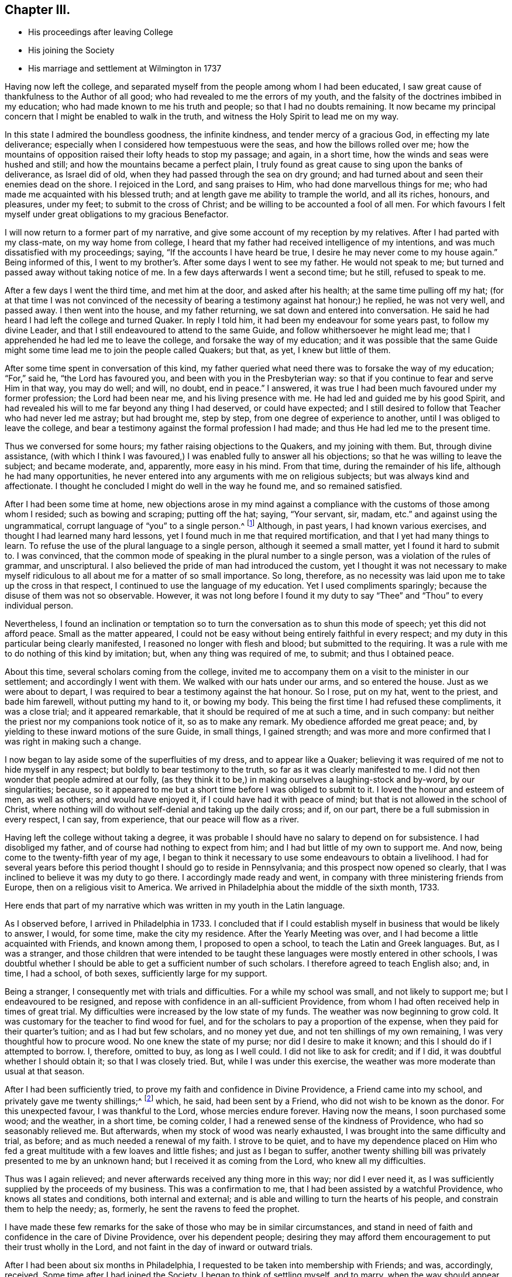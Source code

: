 == Chapter III.

[.chapter-synopsis]
* His proceedings after leaving College
* His joining the Society
* His marriage and settlement at Wilmington in 1737

Having now left the college,
and separated myself from the people among whom I had been educated,
I saw great cause of thankfulness to the Author of all good;
who had revealed to me the errors of my youth,
and the falsity of the doctrines imbibed in my education;
who had made known to me his truth and people; so that I had no doubts remaining.
It now became my principal concern that I might be enabled to walk in the truth,
and witness the Holy Spirit to lead me on my way.

In this state I admired the boundless goodness, the infinite kindness,
and tender mercy of a gracious God, in effecting my late deliverance;
especially when I considered how tempestuous were the seas,
and how the billows rolled over me;
how the mountains of opposition raised their lofty heads to stop my passage; and again,
in a short time, how the winds and seas were hushed and still;
and how the mountains became a perfect plain,
I truly found as great cause to sing upon the banks of deliverance, as Israel did of old,
when they had passed through the sea on dry ground;
and had turned about and seen their enemies dead on the shore.
I rejoiced in the Lord, and sang praises to Him, who had done marvellous things for me;
who had made me acquainted with his blessed truth;
and at length gave me ability to trample the world, and all its riches, honours,
and pleasures, under my feet; to submit to the cross of Christ;
and be willing to be accounted a fool of all men.
For which favours I felt myself under great obligations to my gracious Benefactor.

I will now return to a former part of my narrative,
and give some account of my reception by my relatives.
After I had parted with my class-mate, on my way home from college,
I heard that my father had received intelligence of my intentions,
and was much dissatisfied with my proceedings; saying,
"`If the accounts I have heard be true, I desire he may never come to my house again.`"
Being informed of this, I went to my brother's. After some days I went to see my father.
He would not speak to me; but turned and passed away without taking notice of me.
In a few days afterwards I went a second time; but he still, refused to speak to me.

After a few days I went the third time, and met him at the door,
and asked after his health; at the same time pulling off my hat;
(for at that time I was not convinced of the necessity
of bearing a testimony against hat honour;) he replied,
he was not very well, and passed away.
I then went into the house, and my father returning,
we sat down and entered into conversation.
He said he had heard I had left the college and turned Quaker.
In reply I told him, it had been my endeavour for some years past,
to follow my divine Leader, and that I still endeavoured to attend to the same Guide,
and follow whithersoever he might lead me;
that I apprehended he had led me to leave the college,
and forsake the way of my education;
and it was possible that the same Guide might some time
lead me to join the people called Quakers;
but that, as yet, I knew but little of them.

After some time spent in conversation of this kind,
my father queried what need there was to forsake the way of my education;
"`For,`" said he, "`the Lord has favoured you, and been with you in the Presbyterian way:
so that if you continue to fear and serve Him in that way, you may do well; and will,
no doubt, end in peace.`"
I answered, it was true I had been much favoured under my former profession;
the Lord had been near me, and his living presence with me.
He had led and guided me by his good Spirit,
and had revealed his will to me far beyond any thing I had deserved,
or could have expected;
and I still desired to follow that Teacher who had never led me astray;
but had brought me, step by step, from one degree of experience to another,
until I was obliged to leave the college,
and bear a testimony against the formal profession I had made;
and thus He had led me to the present time.

Thus we conversed for some hours; my father raising objections to the Quakers,
and my joining with them.
But, through divine assistance,
(with which I think I was favoured,) I was enabled fully to answer all his objections;
so that he was willing to leave the subject; and became moderate, and, apparently,
more easy in his mind.
From that time, during the remainder of his life, although he had many opportunities,
he never entered into any arguments with me on religious subjects;
but was always kind and affectionate.
I thought he concluded I might do well in the way he found me, and so remained satisfied.

After I had been some time at home,
new objections arose in my mind against a compliance
with the customs of those among whom I resided;
such as bowing and scraping; putting off the hat; saying, "`Your servant, sir, madam,
etc.`" and against using the ungrammatical,
corrupt language of "`you`" to a single person.^
footnote:[Most modern English speakers are unaware that the words "`you`" and
"`your`" were originally plural pronouns used only to address two or more people,
whereas "`thee`" and "`thou`" were used to address one person.
In the 1600's, it became fashionable (again,
as a means of showing honor or flattery) to use the plural
"`you`" or "`your`" in addressing people of higher social status,
while "`thee`" and "`thou`" were reserved for servants, children,
or people of lower social or economic position.
Early Friends stuck to what was then considered "`plain
language`" (using thee and thou to every single person,
and you and your to two or more),
rather than showing preferment by addressing certain individuals in the plural.
These may seem like small matters to the 21st century reader,
but it is remarkable how many thousands of Friends were insulted, beaten, imprisoned,
and even hanged for refusing to conform to these outward customs that
serve no purpose besides flattering the fleshly man.]
Although, in past years, I had known various exercises,
and thought I had learned many hard lessons,
yet I found much in me that required mortification,
and that I yet had many things to learn.
To refuse the use of the plural language to a single person,
although it seemed a small matter, yet I found it hard to submit to.
I was convinced,
that the common mode of speaking in the plural number to a single person,
was a violation of the rules of grammar, and unscriptural.
I also believed the pride of man had introduced the custom,
yet I thought it was not necessary to make myself ridiculous
to all about me for a matter of so small importance.
So long, therefore,
as no necessity was laid upon me to take up the cross in that respect,
I continued to use the language of my education.
Yet I used compliments sparingly; because the disuse of them was not so observable.
However,
it was not long before I found it my duty to say
"`Thee`" and "`Thou`" to every individual person.

Nevertheless,
I found an inclination or temptation so to turn
the conversation as to shun this mode of speech;
yet this did not afford peace.
Small as the matter appeared,
I could not be easy without being entirely faithful in every respect;
and my duty in this particular being clearly manifested,
I reasoned no longer with flesh and blood; but submitted to the requiring.
It was a rule with me to do nothing of this kind by imitation; but,
when any thing was required of me, to submit; and thus I obtained peace.

About this time, several scholars coming from the college,
invited me to accompany them on a visit to the minister in our settlement;
and accordingly I went with them.
We walked with our hats under our arms, and so entered the house.
Just as we were about to depart,
I was required to bear a testimony against the hat honour.
So I rose, put on my hat, went to the priest, and bade him farewell,
without putting my hand to it, or bowing my body.
This being the first time I had refused these compliments, it was a close trial;
and it appeared remarkable, that it should be required of me at such a time,
and in such company: but neither the priest nor my companions took notice of it,
so as to make any remark.
My obedience afforded me great peace; and,
by yielding to these inward motions of the sure Guide, in small things,
I gained strength;
and was more and more confirmed that I was right in making such a change.

I now began to lay aside some of the superfluities of my dress,
and to appear like a Quaker;
believing it was required of me not to hide myself in any respect;
but boldly to bear testimony to the truth, so far as it was clearly manifested to me.
I did not then wonder that people admired at our folly,
(as they think it to be,) in making ourselves a laughing-stock and by-word,
by our singularities; because,
so it appeared to me but a short time before I was obliged to submit to it.
I loved the honour and esteem of men, as well as others; and would have enjoyed it,
if I could have had it with peace of mind;
but that is not allowed in the school of Christ,
where nothing will do without self-denial and taking up the daily cross; and if,
on our part, there be a full submission in every respect, I can say, from experience,
that our peace will flow as a river.

Having left the college without taking a degree,
it was probable I should have no salary to depend on for subsistence.
I had disobliged my father, and of course had nothing to expect from him;
and I had but little of my own to support me.
And now, being come to the twenty-fifth year of my age,
I began to think it necessary to use some endeavours to obtain a livelihood.
I had for several years before this period thought I should go to reside in Pennsylvania;
and this prospect now opened so clearly,
that I was inclined to believe it was my duty to go there.
I accordingly made ready and went, in company with three ministering friends from Europe,
then on a religious visit to America.
We arrived in Philadelphia about the middle of the sixth month, 1733.

Here ends that part of my narrative which was written in my youth in the Latin language.

As I observed before, I arrived in Philadelphia in 1733.
I concluded that if I could establish myself in business that would be likely to answer,
I would, for some time, make the city my residence.
After the Yearly Meeting was over, and I had become a little acquainted with Friends,
and known among them, I proposed to open a school,
to teach the Latin and Greek languages.
But, as I was a stranger,
and those children that were intended to be taught
these languages were mostly entered in other schools,
I was doubtful whether I should be able to get a sufficient number of such scholars.
I therefore agreed to teach English also; and, in time, I had a school, of both sexes,
sufficiently large for my support.

Being a stranger, I consequently met with trials and difficulties.
For a while my school was small, and not likely to support me;
but I endeavoured to be resigned,
and repose with confidence in an all-sufficient Providence,
from whom I had often received help in times of great trial.
My difficulties were increased by the low state of my funds.
The weather was now beginning to grow cold.
It was customary for the teacher to find wood for fuel,
and for the scholars to pay a proportion of the expense,
when they paid for their quarter's tuition; and as I had but few scholars,
and no money yet due, and not ten shillings of my own remaining,
I was very thoughtful how to procure wood.
No one knew the state of my purse; nor did I desire to make it known;
and this I should do if I attempted to borrow.
I, therefore, omitted to buy, as long as I well could.
I did not like to ask for credit; and if I did,
it was doubtful whether I should obtain it; so that I was closely tried.
But, while I was under this exercise,
the weather was more moderate than usual at that season.

After I had been sufficiently tried,
to prove my faith and confidence in Divine Providence, a Friend came into my school,
and privately gave me twenty shillings;^
footnote:[Twenty shillings in 1733, would, probably,
be equally valuable with ten dollars (forty-five shillings) in 1825.]
which, he said, had been sent by a Friend, who did not wish to be known as the donor.
For this unexpected favour, I was thankful to the Lord, whose mercies endure forever.
Having now the means, I soon purchased some wood; and the weather, in a short time,
be coming colder, I had a renewed sense of the kindness of Providence,
who had so seasonably relieved me.
But afterwards, when my stock of wood was nearly exhausted,
I was brought into the same difficulty and trial, as before;
and as much needed a renewal of my faith.
I strove to be quiet,
and to have my dependence placed on Him who fed a great
multitude with a few loaves and little fishes;
and just as I began to suffer,
another twenty shilling bill was privately presented to me by an unknown hand;
but I received it as coming from the Lord, who knew all my difficulties.

Thus was I again relieved; and never afterwards received any thing more in this way;
nor did I ever need it, as I was sufficiently supplied by the proceeds of my business.
This was a confirmation to me, that I had been assisted by a watchful Providence,
who knows all states and conditions, both internal and external;
and is able and willing to turn the hearts of his people,
and constrain them to help the needy; as, formerly,
he sent the ravens to feed the prophet.

I have made these few remarks for the sake of those who may be in similar circumstances,
and stand in need of faith and confidence in the care of Divine Providence,
over his dependent people;
desiring they may afford them encouragement to put their trust wholly in the Lord,
and not faint in the day of inward or outward trials.

After I had been about six months in Philadelphia,
I requested to be taken into membership with Friends; and was, accordingly, received.
Some time after I had joined the Society, I began to think of settling myself,
and to marry, when the way should appear without obstruction;
which was not then the case.
I considered marriage to be the most important concern in this life.
"`Marriage,`" said the apostle, "`is honourable in all.`"
I concluded he meant that it was honourable to all who married from pure motives,
to the right person, and in the proper way and time, as Divine Providence should direct.
I believed it best for most men to marry; and that there was, for each man,
one woman that would suit him better than any other.
It appears to me essential that all men should seek for wisdom, and wait for it,
to guide them in this important undertaking; because no man, without divine assistance,
is able to discover who is the right person for him to marry;
but the Creator of both can and will direct him.
And why, in such an important concern, should we not seek for counsel,
as well as in matters of minor consequence? There is, moreover,
greater danger of erring in this than in some other concerns,
from our being too impatient to wait for the pointings of divine wisdom; lest,
by so doing, we might lose some supposed benefit.
It is common for young people to think and say, "`I would not marry such a person;
for certain reasons: such as the lack of beauty, wit, education,`" etc.;
and to affirm that they could not love such a one;
but we may err by an over-hasty conclusion,
as well as by any other neglect of our true Guide.

I now propose to give some hints of my own proceedings in this concern.
Near the place of my residence there lived a comely young woman, of a good,
reputable family; educated in plainness; favoured with good natural talents;
and in good circumstances.
Every view of the case was favourable to my wishes.

By some hints I had received,
it appeared probable that my addresses would be agreeable to her;
and some of my best friends urged the attempt.
From inattention to my heavenly Guide, I took the hint from man;
and following my own inclination, I moved without asking my Divine Master's advice:
I went to spend an evening with the young woman,
if I should find it agreeable when there.
She and her mother were sitting together; and no other person present.
They received me in a friendly manner;
but I think I had not chatted with them more than half an hour, before I heard something,
like a still small voice, saying to me,
"`Do you seek great things for yourself?--seek them not.`"
This language pierced me like a sword to the heart.
It so filled me with confusion, that I was unfit for any further conversation.
I endeavoured to conceal my disorder; and soon took my leave, without opening,
to either the mother or her daughter, the subject which had led me to visit them.
And I afterwards had substantial reason to think it was
well for me that I had failed in this enterprise.

I was so confused and benumbed by this adventure,
that I did not recover my usual state for several months;
though I could not suddenly see that my error was acting without permission;
but began to suppose that I should never be permitted to marry;
and should have to pass my life without a companion or a home.
I endeavoured to be resigned to this view; supposing it was the Lord's wiłł; but,
for several months, it was a severe trial.
At length I was brought to submit, and say, "`Amen.`"
This simple account of my visit to that young woman, is designed as a warning to others;
that they may shun the snare into which I was so near falling.

I shall now relate another of my movements, with respect to marriage,
which I believe was a right one; as it terminated to lasting satisfaction.
It may appear strange to some, as if I married in the cross; and, I suppose,
few will be inclined to follow my example.
Yet, if the Divine Teacher of truth and righteousness be attended to,
it may be the lot of some.
After I had been much mortified and humbled, under a sense of my former mis-step, I went,
one day, to a Friend's house to dine.
As I sat at the table, I observed a young woman sitting opposite to me,
whom I did not remember ever to have seen before.
My attention, at that time, being otherwise engaged, I took very little notice of her;
but a language very quietly, and very pleasantly, passed through my mind, on this wise:
"`If you will marry that young woman, you shall be happy with her.`"
There was such a degree of divine virtue attending the intimation,
that it removed all doubt concerning its origin and Author.
I took a view of her, and thought she was a goodly person; but,
as we moved from the table, I perceived she was lame.
The cause of her lameness I knew not;
but was displeased with the idea of having a crippled wife.
It was clear to me, beyond all doubt, that the language I had heard was from heaven;
but I presumptuously thought I would rather choose for myself.

The next day the subject was calmly presented to my mind, like a query:
"`Why should you reject her for her lameness? You are favoured with sound limbs,
and a capacity for active exertion; and would it not be kind and benevolent in you,
to bear a part of her infirmity,
and to sympathize with her? She may be affectionate and kind to you;
and you shall be happy in a compliance with your duty.`"
Notwithstanding all this, I continued to reason against these convictions;
alleging that it was more than I could bear.
The enemy of my happiness was busily engaged,
in raising arguments against a compliance with my duty.
Suggesting that it was an unreasonable thing that I should be united to a lame wife;
and that everyone who knew me would admire at my folly.

Thus, from day to day, and week to week, I reasoned against it; until, at length,
my kind Benefactor, in a loving and benevolent manner, opened to my view, that,
if I were left to choose for myself, and to take a wife to please my fancy,
she might be an affliction to me all the days of my life; and lead me astray,
so as to endanger my future happiness.
Or she might fall into vicious practices; not withstanding that,
at the time of her marriage, she might be apparently virtuous; it was, therefore,
unsafe to trust to my natural understanding.
On the other hand, here was a companion provided for me by Unerring Wisdom;
so that I might rely with safety on the choice.
Still I was unwilling to submit.
But heavenly kindness followed me,
in order to convince me that it would be best to comply, and no longer resist the truth.

At length it pleased the Lord, once more, clearly to show me that if I would submit,
it should not only tend to my own happiness,
but that a blessing should rest on my posterity.
This was so great a favour, and manifested so much divine regard,
that I no longer resisted; but concluded to pay the young woman a visit,
and open the subject for her consideration.
But, after I had laid my proposition before her,
I still had secret hopes that I might be excused; and only visited her occasionally.
During this time, for several months, I endured great trials and afflictions,
before I became fully resigned.
But, after divine Goodness had prevailed over my rebellious nature,
all things relating to my marriage wore a pleasant aspect.
The young woman appeared beautiful;
and I was prepared to receive her as a gift from heaven, fully as good as I deserved.
We waited about six months for my parents`' consent, from New-England,
(a conveyance by letter being at that time difficult to obtain,) and
accomplished our marriage on the thirteenth of the ninth month,
1735, in the city of Philadelphia.

It is now forty years since we married;
and I can truly say that I have never regretted it,
but have always regarded our union as a proof of divine kindness.
I am fully sensible there was no woman on earth so suitable for me as she was.
And all those things which were shown me, as the consequence of my submission,
are punctually fulfilled.
A blessing has rested on me and my posterity.
I have lived to see my children arrived to years of understanding,
favoured with a knowledge of the truth;
(which is the greatest of all blessings;) and some of them, beyond all doubt,
are landed in eternal felicity.
I have been blessed with plenty; and, above all, with peace.
I am, therefore, satisfied and thankful to my gracious Benefactor,
for his kindness to me in this concern, as well as for all his other favours;
who am not deserving of the least of all the mercies and all
the truth which He has shown to his unworthy servant.

I have given this relation so circumstantially,
with a view to show how incapable we are to see things in their true light,
until we are truly humbled, and brought into subjection to the divine will;
and how unsafe it is for poor, frail, short-sighted creatures,
to reject so safe a counsellor, and trust to their own wisdom,
in concerns of such importance.
Therefore, let all seek that "`wisdom that comes from above; which is pure, peaceable,
gentle, and easy to be entreated.`"

While I was proceeding in my concerns relating to marriage,
I was also thoughtful concerning the proper place to reside;
and the business I should engage in for support.
I had now kept a school nearly four years;
and had partly concluded to resign that employment,
on account of the confinement necessarily attending it;
and having heard of a new settlement then making in the county of New-Castle,
(since called Wilmington,) I was inclined to see it; and thought, if it pleased me,
I might perhaps settle there.
It had been a subject of frequent consideration; but when I mentioned it to my wife,
she appeared unwilling to leave Philadelphia; as she had lived there nearly all her life,
and her relations resided in that city.
But William Shipley and his wife, from Springfield, in Chester county, proposing,
in a short time, to settle in Wilmington, I went with them to see the place.
It pleased me so well that I rented a lot of ground there; and, on my return,
told my wife what I had done.
She thought we should never make use of it.

In those days, by various trials, exercises, and afflictions,
I was reduced to a very low state.
My natural powers seemed to be so much weakened,
that I could not judge what course to take, or how to proceed, in my temporal concerns,
as I had formerly done, or as others could do; so that I saw no way for me to move,
with prudence or safety, without immediate direction from the Fountain of Wisdom.
And I may say, with humility of heart, and thankfulness to the God of all mercies,
that as I sought for it, and waited for direction, I sought Him not in vain.
I waited upon Him; not daring to move until He appeared to point out the way;
and He failed not to show me what step I should take, and when to take it,
in a wonderful manner.
It was marvellous in my eyes, that a poor worm should be thus favoured;
and I should not venture to mention how particularly I was led,
if I did not believe it to be my duty.

Observing how ignorant and thoughtless mankind is, in general, of a Divine Instructor,
especially in their temporal concerns,
(supposing themselves sufficient to manage the affairs of this life,
and therefore not expecting or seeking for superior
intelligence,) I feel anxious for an amendment,
where we are out of the true order;
and shall now give some hints of my own experience in relation to this subject.

As before mentioned, I had taken a lot of ground in Wilmington;
but as yet it was not clear to me that it would be best for us to reside there;
and my wife seeming unwilling to think of it,
great were the trials that attended my mind.

To move from one place to another, in our own time and will,
I believe is a matter of serious consequence.
A change of residence appears to me next in importance to marriage; and, therefore,
requires the same Divine Wisdom to direct us aright.
We may be qualified for service in one place; and, by removing to a distance,
unless we are directed by unerring counsel,
the designs of Providence respecting us may be frustrated; and our usefulness lessened.

Under these considerations I was reduced very low in mind;
being sensible of my own inability rightly to direct my course.
I was full of cares and fears;
and so humbled that I was willing to be or do
any thing that was pleasing to my dear Master,
so that I might be favoured with a knowledge of his will;
even if it were to take my axe or spade, and labour for the support of my small family.
After many months spent in anxious solicitude on this subject,
light gradually arose on my mind.
Sometimes it appeared best to move; and again the prospect seemed dark and cloudy; but,
at length, the prospect of removing to the new settlement of which I have spoken,
and of keeping a store for the sale of goods there, appeared so clear,
that I applied for a house convenient for this purpose, if I should conclude to remove.
Yet, although I had proceeded so far, I was under a daily care lest I should be mistaken,
and take a wrong step;
so as to bring a reproach on the profession of Truth I had made to the world.

While I was under this concern, I was taken ill with the small-pox;
and had it pretty severely.
When on the recovery, as I sat by the fire one evening, in company with my wife,
I received a letter from the owner of the house, of which I had the refusal.
He informed me that I must write to him the next morning,
and say whether I would take it or not;
as another person had determined to take possession of it.
There was no other house in the settlement which would
be at all suitable for my intended business.
This brought me into a close trial.
After I had read the letter to my wife, we sat silent for some time.
At length she cheerfully said, "`Well, let us go.`"
Which I rejoiced to hear; although, at that time, the prospect was enveloped in darkness.
I made, her but little reply; and being weak in body, and dark in mind, I retired to bed.
After I had lain some time, revolving the difficulties of my situation,
with fervent desires for divine direction, I went to sleep; and had a good night's rest;
which I had not enjoyed before, during that illness.
About the dawn of the day, it seemed as if I heard a clear and intelligible language,
saying to me: "`Go, and prosper; fear not; the cattle on a thousand hills are mine;
and I give them to whom I please.
Behold!
I will be with you.`"
Immediately all my doubts vanished; I saw, with sufficient clearness,
that I might go with safety, and hope for a competent subsistence.
These circumstances I related to my wife, and told her of my prospects,
which afforded her encouragement.
I then arose, and wrote to the owner of the house,
informing him that I had concluded to take it;
and that I hoped to move at the time proposed.
Accordingly I removed to it, with my family, in the third month, 1737;
taking with me some goods for my store.

After our removal, the minds of the people, both in town^
footnote:[The town at that time contained about forty houses.]
and country, were inclined to deal with us;
and we soon sold the few goods we brought from the city.
I then had occasion to think of "`the cattle on a thousand hills,`"
with heart-felt gratitude to Him who keeps covenant with his children,
and whose mercies fail not.
He neither slumbers nor sleeps; but His watchful eye regards his depending people,
as I have ever found.
